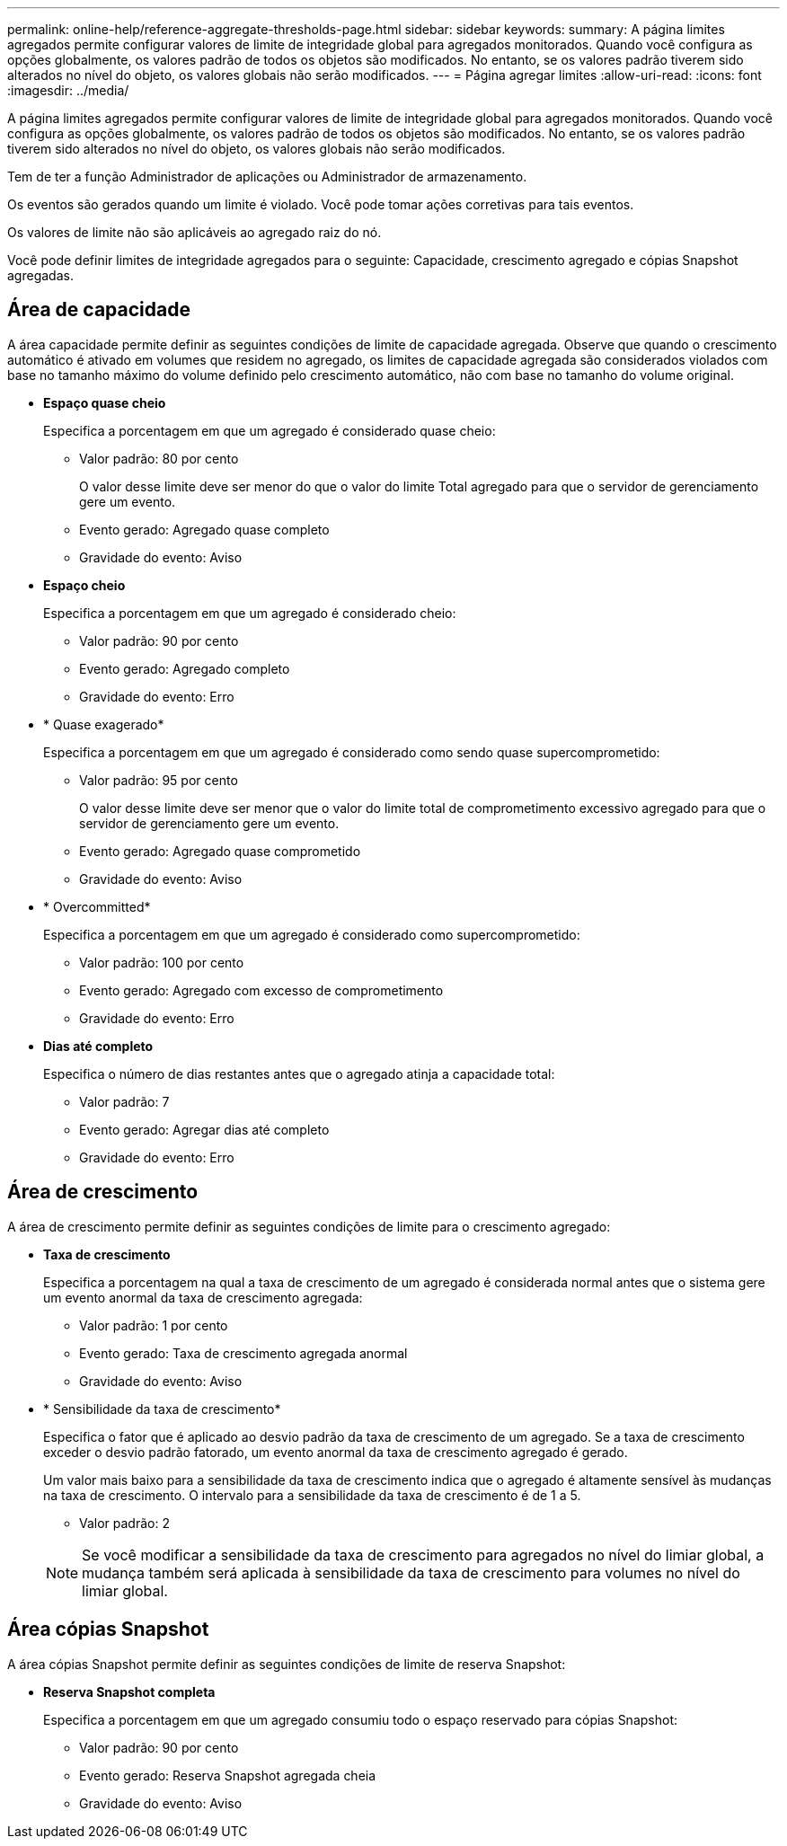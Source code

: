 ---
permalink: online-help/reference-aggregate-thresholds-page.html 
sidebar: sidebar 
keywords:  
summary: A página limites agregados permite configurar valores de limite de integridade global para agregados monitorados. Quando você configura as opções globalmente, os valores padrão de todos os objetos são modificados. No entanto, se os valores padrão tiverem sido alterados no nível do objeto, os valores globais não serão modificados. 
---
= Página agregar limites
:allow-uri-read: 
:icons: font
:imagesdir: ../media/


[role="lead"]
A página limites agregados permite configurar valores de limite de integridade global para agregados monitorados. Quando você configura as opções globalmente, os valores padrão de todos os objetos são modificados. No entanto, se os valores padrão tiverem sido alterados no nível do objeto, os valores globais não serão modificados.

Tem de ter a função Administrador de aplicações ou Administrador de armazenamento.

Os eventos são gerados quando um limite é violado. Você pode tomar ações corretivas para tais eventos.

Os valores de limite não são aplicáveis ao agregado raiz do nó.

Você pode definir limites de integridade agregados para o seguinte: Capacidade, crescimento agregado e cópias Snapshot agregadas.



== Área de capacidade

A área capacidade permite definir as seguintes condições de limite de capacidade agregada. Observe que quando o crescimento automático é ativado em volumes que residem no agregado, os limites de capacidade agregada são considerados violados com base no tamanho máximo do volume definido pelo crescimento automático, não com base no tamanho do volume original.

* *Espaço quase cheio*
+
Especifica a porcentagem em que um agregado é considerado quase cheio:

+
** Valor padrão: 80 por cento
+
O valor desse limite deve ser menor do que o valor do limite Total agregado para que o servidor de gerenciamento gere um evento.

** Evento gerado: Agregado quase completo
** Gravidade do evento: Aviso


* *Espaço cheio*
+
Especifica a porcentagem em que um agregado é considerado cheio:

+
** Valor padrão: 90 por cento
** Evento gerado: Agregado completo
** Gravidade do evento: Erro


* * Quase exagerado*
+
Especifica a porcentagem em que um agregado é considerado como sendo quase supercomprometido:

+
** Valor padrão: 95 por cento
+
O valor desse limite deve ser menor que o valor do limite total de comprometimento excessivo agregado para que o servidor de gerenciamento gere um evento.

** Evento gerado: Agregado quase comprometido
** Gravidade do evento: Aviso


* * Overcommitted*
+
Especifica a porcentagem em que um agregado é considerado como supercomprometido:

+
** Valor padrão: 100 por cento
** Evento gerado: Agregado com excesso de comprometimento
** Gravidade do evento: Erro


* *Dias até completo*
+
Especifica o número de dias restantes antes que o agregado atinja a capacidade total:

+
** Valor padrão: 7
** Evento gerado: Agregar dias até completo
** Gravidade do evento: Erro






== Área de crescimento

A área de crescimento permite definir as seguintes condições de limite para o crescimento agregado:

* *Taxa de crescimento*
+
Especifica a porcentagem na qual a taxa de crescimento de um agregado é considerada normal antes que o sistema gere um evento anormal da taxa de crescimento agregada:

+
** Valor padrão: 1 por cento
** Evento gerado: Taxa de crescimento agregada anormal
** Gravidade do evento: Aviso


* * Sensibilidade da taxa de crescimento*
+
Especifica o fator que é aplicado ao desvio padrão da taxa de crescimento de um agregado. Se a taxa de crescimento exceder o desvio padrão fatorado, um evento anormal da taxa de crescimento agregado é gerado.

+
Um valor mais baixo para a sensibilidade da taxa de crescimento indica que o agregado é altamente sensível às mudanças na taxa de crescimento. O intervalo para a sensibilidade da taxa de crescimento é de 1 a 5.

+
** Valor padrão: 2


+
[NOTE]
====
Se você modificar a sensibilidade da taxa de crescimento para agregados no nível do limiar global, a mudança também será aplicada à sensibilidade da taxa de crescimento para volumes no nível do limiar global.

====




== Área cópias Snapshot

A área cópias Snapshot permite definir as seguintes condições de limite de reserva Snapshot:

* *Reserva Snapshot completa*
+
Especifica a porcentagem em que um agregado consumiu todo o espaço reservado para cópias Snapshot:

+
** Valor padrão: 90 por cento
** Evento gerado: Reserva Snapshot agregada cheia
** Gravidade do evento: Aviso



